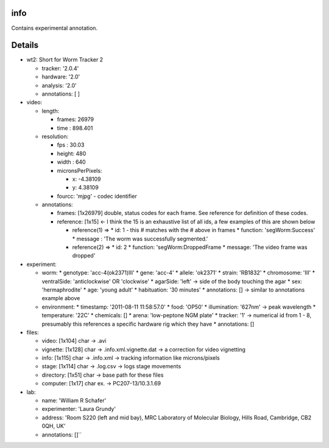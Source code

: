 info
====

Contains experimental annotation.

Details
=======

* wt2: Short for Worm Tracker 2 

  * tracker: '2.0.4'
  * hardware: '2.0'
  * analysis: '2.0'
  * annotations: [ ] 
* video:     

  * length:         

    * frames: 26979         
    * time  : 898.401 
  * resolution: 

    * fps   : 30.03 
    * height: 480  
    * width : 640  
    * micronsPerPixels:    

      * x: -4.38109            
      * y: 4.38109         
    * fourcc: 'mjpg' - codec identifier    
  * annotations:         

    * frames: [1x26979] double, status codes for each frame. See reference for definition of these codes.
    * reference: [1x15] <- I think the 15 is an exhaustive list of all ids, a few examples of this are shown below  

      * reference(1) =>             
        * id: 1 - this # matches with the # above in frames 
        * function: 'segWorm:Success'   
        * message : 'The worm was successfully segmented.'   

      * reference(2) =>         
        * id: 2         
        * function: 'segWorm:DroppedFrame  
        * message: 'The video frame was dropped' 
* experiment:     

  * worm:         
    * genotype: 'acc-4(ok2371)III'  
    * gene: 'acc-4'         
    * allele: 'ok2371'         
    * strain: 'RB1832'  
    * chromosome: 'III'  
    * ventralSide: 'anticlockwise' OR 'clockwise'
    * agarSide: 'left' -> side of the body touching the agar
    * sex: 'hermaphrodite'  
    * age: 'young adult'         
    * habituation: '30 minutes' 
    * annotations: [] -> similar to annotations example above   

  * environment:  
    * timestamp: '2011-08-11 11:58:57.0'   
    * food: 'OP50'  
    * illumination: '627nm' -> peak wavelength  
    * temperature: '22C'         
    * chemicals: []         
    * arena: 'low-peptone NGM plate'   
    * tracker: '1' -> numerical id from 1 - 8, presumably this references a specific hardware rig which they have    
    * annotations: []
* files:    

  * video: [1x104] char -> .avi  
  * vignette: [1x128] char -> .info.xml.vignette.dat -> a correction for video vignetting 
  * info: [1x115] char -> .info.xml -> tracking information like microns/pixels  
  * stage: [1x114] char -> .log.csv -> logs stage movements  
  * directory: [1x51] char -> base path for these files  
  * computer: [1x17] char ex. -> PC207-13/10.3.1.69
* lab:  

  * name: 'William R Schafer' 
  * experimenter: 'Laura Grundy' 
  * address: 'Room S220 (left and mid bay), MRC Laboratory of Molecular Biology, Hills Road, Cambridge, CB2 0QH, UK' 
  * annotations: []``
